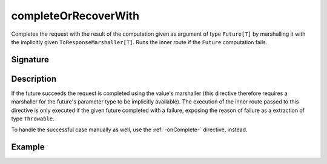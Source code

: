 .. _-completeOrRecoverWith-:

completeOrRecoverWith
=====================

Completes the request with the result of the computation given as argument of type ``Future[T]`` by marshalling it
with the implicitly given ``ToResponseMarshaller[T]``. Runs the inner route if the ``Future`` computation fails.

Signature
---------

.. includecode2:: /../../akka-http/src/main/scala/akka/http/scaladsl/server/directives/FutureDirectives.scala
   :snippet: completeOrRecoverWith

Description
-----------

If the future succeeds the request is completed using the value's marshaller (this directive therefore
requires a marshaller for the future's parameter type to be implicitly available). The execution of the inner
route passed to this directive is only executed if the given future completed with a failure,
exposing the reason of failure as a extraction of type ``Throwable``.

To handle the successful case manually as well, use the :ref:`-onComplete-` directive, instead.

Example
-------

.. includecode2:: ../../../../code/docs/http/scaladsl/server/directives/FutureDirectivesExamplesSpec.scala
   :snippet: completeOrRecoverWith
